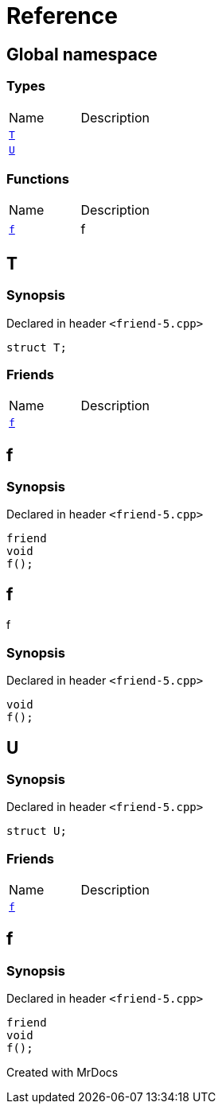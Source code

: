 = Reference
:mrdocs:

[#index]

== Global namespace

===  Types
[cols=2,separator=¦]
|===
¦Name ¦Description
¦xref:T.adoc[`T`]  ¦

¦xref:U.adoc[`U`]  ¦

|===
=== Functions
[cols=2,separator=¦]
|===
¦Name ¦Description
¦xref:f.adoc[`f`]  ¦

f

|===


[#T]

== T



=== Synopsis

Declared in header `<friend-5.cpp>`

[source,cpp,subs="verbatim,macros,-callouts"]
----
struct T;
----

===  Friends
[cols=2,separator=¦]
|===
¦Name ¦Description
¦xref:T/08friend.adoc[`f`]  ¦

|===



:relfileprefix: ../
[#T-08friend]

== f



=== Synopsis

Declared in header `<friend-5.cpp>`

[source,cpp,subs="verbatim,macros,-callouts"]
----
friend
void
f();
----



[#f]

== f


f


=== Synopsis

Declared in header `<friend-5.cpp>`

[source,cpp,subs="verbatim,macros,-callouts"]
----
void
f();
----









[#U]

== U



=== Synopsis

Declared in header `<friend-5.cpp>`

[source,cpp,subs="verbatim,macros,-callouts"]
----
struct U;
----

===  Friends
[cols=2,separator=¦]
|===
¦Name ¦Description
¦xref:U/08friend.adoc[`f`]  ¦

|===



:relfileprefix: ../
[#U-08friend]

== f



=== Synopsis

Declared in header `<friend-5.cpp>`

[source,cpp,subs="verbatim,macros,-callouts"]
----
friend
void
f();
----



Created with MrDocs
